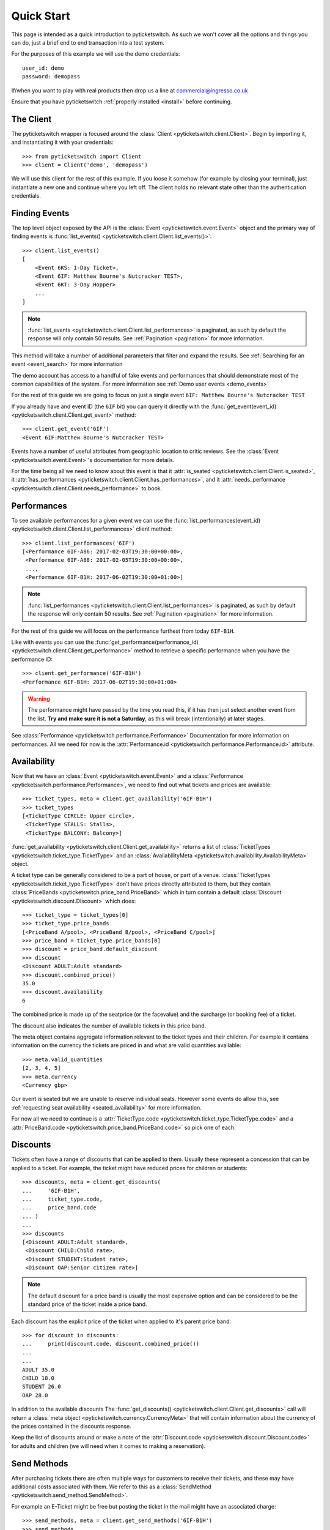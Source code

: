 .. _quickstart:

Quick Start 
-----------

This page is intended as a quick introduction to pyticketswitch. As such we 
won't cover all the options and things you can do, just a brief end to end 
transaction into a test system.

For the purposes of this example we will use the demo credentials::

    user_id: demo
    password: demopass


If/when you want to play with real products then drop us a line at
commercial@ingresso.co.uk

Ensure that you have pyticketswitch :ref:`properly installed <install>` before
continuing.

The Client
==========

The pyticketswitch wrapper is focused around the 
:class:`Client <pyticketswitch.client.Client>`. Begin by importing it, and
instantiating it with your credentials::

    >>> from pyticketswitch import Client
    >>> client = Client('demo', 'demopass')

We will use this client for the rest of this example. If you loose it somehow
(for example by closing your terminal), just instantiate a new one and continue 
where you left off. The client holds no relevant state other than the
authentication credentials.


Finding Events
==============

The top level object exposed by the API is the 
:class:`Event <pyticketswitch.event.Event>` object and the primary way of 
finding events is 
:func:`list_events() <pyticketswitch.client.Client.list_events()>`::

    >>> client.list_events()
    [
        <Event 6KS: 1-Day Ticket>,
        <Event 6IF: Matthew Bourne's Nutcracker TEST>,
        <Event 6KT: 3-Day Hopper>
        ...
    ]

.. note:: :func:`list_events <pyticketswitch.client.Client.list_performances>` 
          is paginated, as such by default the response will only contain 50
          results. See :ref:`Pagination <pagination>` for more information.

This method will take a number of additional parameters that filter and expand
the results. See :ref:`Searching for an event <event_search>` for more 
information

The demo account has access to a handful of fake events and performances that
should demonstrate most of the common capabilities of the system. For more
information see :ref:`Demo user events <demo_events>`

For the rest of this guide we are going to focus on just a single event 
``6IF: Matthew Bourne's Nutcracker TEST``

If you already have and event ID (the ``6IF`` bit) you can query it directly
with the :func:`get_event(event_id) <pyticketswitch.client.Client.get_event>` method::
    
    >>> client.get_event('6IF')
    <Event 6IF:Matthew Bourne's Nutcracker TEST>


Events have a number of useful attributes from geographic location to critic
reviews. See the :class:`Event <pyticketswitch.event.Event>`'s documentation
for more details.

For the time being all we need to know about this event is that it 
:attr:`is_seated <pyticketswitch.client.Client.is_seated>`, it
:attr:`has_performances <pyticketswitch.client.Client.has_performances>`, and
it :attr:`needs_performance <pyticketswitch.client.Client.needs_performance>`
to book.

Performances
============

To see available performances for a given event we can use the 
:func:`list_performances(event_id) <pyticketswitch.client.Client.list_performances>`
client method::
    
    >>> client.list_performances('6IF')
    [<Performance 6IF-A86: 2017-02-03T19:30:00+00:00>,
     <Performance 6IF-A88: 2017-02-05T19:30:00+00:00>,
     ...,
     <Performance 6IF-B1H: 2017-06-02T19:30:00+01:00>]


.. note:: :func:`list_performances <pyticketswitch.client.Client.list_performances>` 
          is paginated, as such by default the response will only contain 50
          results. See :ref:`Pagination <pagination>` for more information.
          

For the rest of this guide we will focus on the performance furthest from today
``6IF-B1H``. 

Like with events you can use the 
:func:`get_performance(performance_id) <pyticketswitch.client.Client.get_performance>`
method to retrieve a specific performance when you have the performance ID::

    >>> client.get_performance('6IF-B1H')
    <Performance 6IF-B1H: 2017-06-02T19:30:00+01:00>

.. warning:: The performance might have passed by the time you read this, if it
             has then just select another event from the list. **Try and make sure
             it is not a Saturday**, as this will break (intentionally) at later
             stages.

See :class:`Performance <pyticketswitch.performance.Performance>` Documentation
for more information on performances. All we need for now is the 
:attr:`Performance.id <pyticketswitch.performance.Performance.id>` attribute.


Availability
============

Now that we have an :class:`Event <pyticketswitch.event.Event>` and a
:class:`Performance <pyticketswitch.performance.Performance>`, we need to find
out what tickets and prices are available::
    
    >>> ticket_types, meta = client.get_availability('6IF-B1H')
    >>> ticket_types
    [<TicketType CIRCLE: Upper circle>,
     <TicketType STALLS: Stalls>,
     <TicketType BALCONY: Balcony>]

:func:`get_availability <pyticketswitch.client.Client.get_availability>` returns
a list of :class:`TicketTypes <pyticketswitch.ticket_type.TicketType>` and an
:class:`AvailabilityMeta <pyticketswitch.availability.AvailabilityMeta>` object.

A ticket type can be generally considered to be a part of house, or part of a
venue. :class:`TicketTypes <pyticketswitch.ticket_type.TicketType>` don't have
prices directly attributed to them, but they contain 
:class:`PriceBands <pyticketswitch.price_band.PriceBand>` which in turn contain
a default :class:`Discount <pyticketswitch.discount.Discount>` which does::

    >>> ticket_type = ticket_types[0]
    >>> ticket_type.price_bands
    [<PriceBand A/pool>, <PriceBand B/pool>, <PriceBand C/pool>]
    >>> price_band = ticket_type.price_bands[0]
    >>> discount = price_band.default_discount
    >>> discount
    <Discount ADULT:Adult standard>
    >>> discount.combined_price()
    35.0
    >>> discount.availability
    6

The combined price is made up of the seatprice (or the facevalue) 
and the surcharge (or booking fee) of a ticket. 

The discount also indicates the number of available tickets in this price band.

The meta object contains aggregate information relevant to the ticket types and
their children. For example it contains information on the currency the tickets
are priced in and what are valid quantities available::
    
    >>> meta.valid_quantities
    [2, 3, 4, 5]
    >>> meta.currency
    <Currency gbp>

Our event is seated but we are unable to reserve individual seats. However some
events do allow this, see 
:ref:`requesting seat availability <seated_availability>` for more information.

For now all we need to continue is a 
:attr:`TicketType.code <pyticketswitch.ticket_type.TicketType.code>`
and a
:attr:`PriceBand.code <pyticketswitch.price_band.PriceBand.code>` so pick one 
of each.

Discounts
=========

Tickets often have a range of discounts that can be applied to them. Usually
these represent a concession that can be applied to a ticket. For example, the
ticket might have reduced prices for children or students::

    >>> discounts, meta = client.get_discounts(
    ...     '6IF-B1H',
    ...     ticket_type.code,
    ...     price_band.code
    ... )
    ...
    >>> discounts
    [<Discount ADULT:Adult standard>,
     <Discount CHILD:Child rate>,
     <Discount STUDENT:Student rate>,
     <Discount OAP:Senior citizen rate>]

.. note:: The default discount for a price band is usually the most expensive
          option and can be considered to be the standard price of the ticket
          inside a price band.

Each discount has the explicit price of the ticket when applied to it's parent 
price band::

    >>> for discount in discounts:
    ...     print(discount.code, discount.combined_price())
    ...     
    ... 
    ADULT 35.0
    CHILD 18.0
    STUDENT 26.0
    OAP 28.0

In addition to the available discounts The 
:func:`get_discounts() <pyticketswitch.client.Client.get_discounts>` call
will return a 
:class:`meta object <pyticketswitch.currency.CurrencyMeta>` that will contain 
information about the currency of the prices contained in the discounts 
response.

Keep the list of discounts around or make a note of the 
:attr:`Discount.code <pyticketswitch.discount.Discount.code>` for adults and 
children (we will need when it comes to making a reservation).


Send Methods
============

After purchasing tickets there are often multiple ways for customers to receive
their tickets, and these may have additional costs associated with them. We
refer to this as a :class:`SendMethod <pyticketswitch.send_method.SendMethod>`.

For example an E-Ticket might be free but posting the ticket in the mail might
have an associated charge::

    >>> send_methods, meta = client.get_send_methods('6IF-B1H')
    >>> send_methods
    [<SendMethod COBO:Collect from the venue>,
     <SendMethod POST:Post (UK & Ireland only)>]
    >>> for send_method in send_methods:
    ...     print(send_method.code, send_method.cost)
    ...     
    ... 
    COBO 1.5
    POST 3.5

.. warning:: It's important to check send methods before attempting a
             reservation as certain send methods might become unavailable as
             one gets closer to the performance date. For example it might take
             up to five working days to ship a physical ticket internationally
             so that send method would not be available with 2 days to go
             before a performance as the ticket would not get to it's 
             destination in time.

Some tickets may have restrictions on what countries they are available to::

    >>> send_methods[1].description
    'Post (UK & Ireland only)'
    >>> send_methods[1].permitted_countries
    [<Country ie:Ireland>, <Country uk:United Kingdom>]

.. note:: Send methods with additional costs apply to the whole order not
          indivual tickets. For example purchasing five tickets to the same
          show will cost the same to post as purchasing one ticket. Tickets for
          seperate shows by different suppliers may incur multiple send method
          costs; see 
          :ref:`Trollies, Bundles, Orders, and Ticket Orders <trollies_bundles_orders_ticket_orders>`
          for more information.

In addition to the available send methods The 
:func:`get_send_methods() <pyticketswitch.client.Client.get_send_methods>` call
will return a 
:class:`meta object <pyticketswitch.currency.CurrencyMeta>` that will contain 
information about the currency of the prices contained in the send methods 
response.

We now have all the information we need to make a reservation; the ticket type,
price band, discount, and a 
:attr:`SendMethod.code <pyticketswitch.send_method.SendMethod.code>`!


Making a Reservation
====================

Before making a purchase we have to reserve the tickets. Ingresso is often not
the only agent connected to a ticketing system and you are almost certainly
not the only user these tickets are available to. As such it's important to put
a lock on the tickets your customer is interested in so that they are not
snaffled up by some other customer.

For this example we are going to attempt to reserve 3 tickets (two adults and
one child) for ``6IF-B1H``. To do this we make a reservation providing the
information that we gained from the previous performance, availability,
discounts and send method calls::

    >>> performance.id
    '6IF-B1H'
    >>> ticket_type.code
    'CIRCLE'
    >>> price_band.code
    'A/pool'
    >>> adult, child, *_ = discounts
    >>> adult.code
    'ADULT'
    >>> child.code
    'CHILD'
    >>> reservation = client.make_reservation(
    ...     performance_id=performance.id,
    ...     ticket_type_code=ticket_type.code,
    ...     price_band_code=price_band.code,
    ...     number_of_seats=3,
    ...     discounts=[
    ...         adult.code,
    ...         adult.code,
    ...         child.code
    ...     ]
    ... )
    ...

Was the reservation successful? The returned reservation object contains a 
:class:`Trolley object <pyticketswitch.trolley.Trolley>` that will give 
us some information::

    >>> trolley = reservation.trolley
    >>> trolley
    <Trolley uuid:ee39656e-ecc9-11e6-87c4-0025903268a0>

The trolley object contains three important bits of information.

The presence of a 
:attr:`transaction_uuid <pyticketswitch.trolley.Trolley.transaction_uuid>` lets
us know that we were at least somewhat successful in our reservation attempt.
It's a unique identifier that will allow us to get the status of our
reservation/transaction going forwards::

    >>> trolley.transaction_uuid
    'ee39656e-ecc9-11e6-87c4-0025903268a0'


Although we have put a lock on these tickets this lock will not last forever
before it's released and become available for someone else to purchase.
As such it's import to check how long we have to make a purchase before our
reservation expires::

    >>> trolley.minutes_left
    13.2

.. note:: This time varies across systems, events and performances, so be sure
          check this after making a reservation and ensure you make your 
          customer aware that they are on the clock.

Lastly our trolley object will contain some 
:class:`Bundles <pyticketswitch.bundle.Bundle>`. 
:class:`Bundles <pyticketswitch.bundle.Bundle>` group our orders by the 
ticketing system they are being made into::

    >>> trolley.bundles
    [<Bundle ext_test0>]
    >>> bundle = trolley.bundles[0]

As we are making a single order from a single system we don't care overly much
about bundles, all we really need to know is that it contains the currency,
total price, and more detailed information of our order::

    >>> bundle.currency
    <Currency gbp>
    >>> bundle.total
    89.5
    >>> bundle.orders
    [<Order 1>]

So what did we actually reserve? lets inspect the 
:class:`Order <pyticketswitch.order.Order>`::

    >>> order = bundle.orders[0]
    >>> order.event.id
    '6IF'
    >>> order.performance.id
    '6IF-B1H'
    >>> order.ticket_type_code
    'CIRCLE'
    >>> order.price_band_code
    'A/pool'
    >>> order.number_of_seats
    3

Excellent we got the all the stuff we asked for! But wait there's more! Our 
event is seated so we should have been allocated the specific seat that we will
be purchasing::
    
    >>> order.get_seats()
    [<Seat ZT149>, <Seat ZT148>, <Seat ZT147>]

This is just a simple reservation, but the system can handle much more complex
orders to multiple systems, in multiple currencies, and to multiple events and 
performances. If you are interested in package deals or up-selling then you
should probably take a look at :ref:`Basketing <basketing>`.

.. note:: We have glossed over a lot of information contained in the above 
          objects with the aim of getting you purchasing quickly, if you want
          more information then have a read of 
          :ref:`Trollies, Bundles, Orders, and Ticket orders <trollies_bundles_orders_ticket_orders>` .

The only thing we need to carry on to the next steps is the 
:attr:`transaction_uuid <pyticketswitch.trolley.Trolley.transaction_uuid>` that
identifies our reservation, so make a note of it.


Making a Purchase
=================

TODO:
